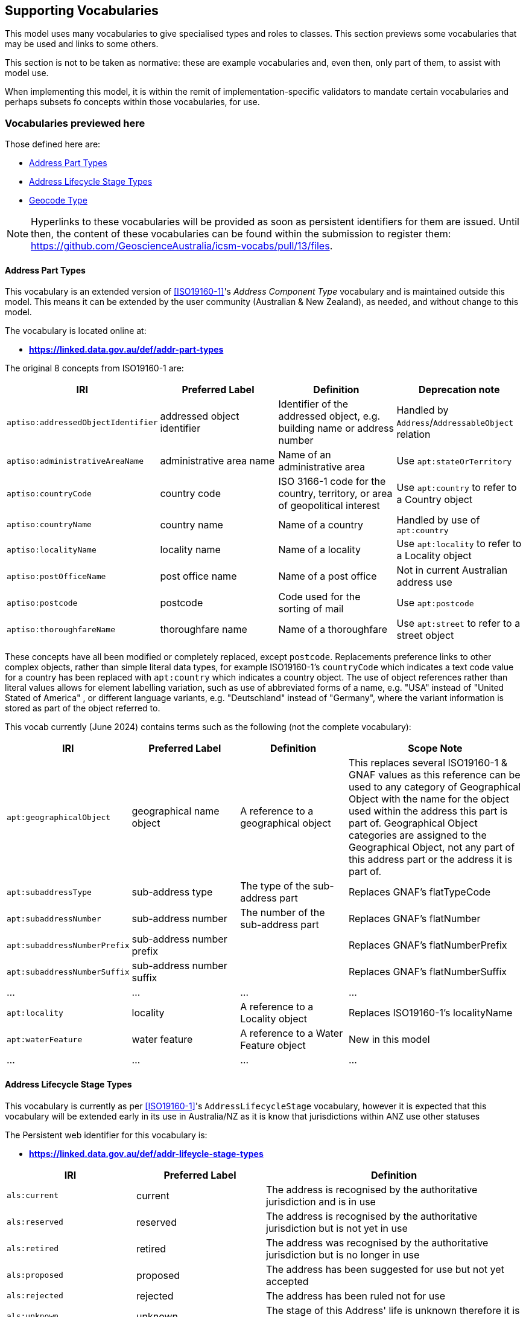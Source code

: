 == Supporting Vocabularies

This model uses many vocabularies to give specialised types and roles to classes. This section previews some vocabularies that may be used and links to some others.

This section is not to be taken as normative: these are example vocabularies and, even then, only part of them, to assist with model use.

When implementing this model, it is within the remit of implementation-specific validators to mandate certain vocabularies and perhaps subsets fo concepts within those vocabularies, for use.

=== Vocabularies previewed here

Those defined here are:

* <<Address Part Types>>
* <<Address Lifecycle Stage Types>>
* <<Geocode Type>>

NOTE: Hyperlinks to these vocabularies will be provided as soon as persistent identifiers for them are issued. Until then, the content of these vocabularies can be found within the submission to register them: https://github.com/GeoscienceAustralia/icsm-vocabs/pull/13/files.

==== Address Part Types

This vocabulary is an extended version of <<ISO19160-1>>'s _Address Component Type_ vocabulary and is maintained outside this model. This means it can be extended by the user community (Australian & New Zealand), as needed, and without change to this model.

The vocabulary is located online at:

* *https://linked.data.gov.au/def/addr-part-types*

The original 8 concepts from ISO19160-1 are:

|===
| IRI | Preferred Label | Definition | Deprecation note

| `aptiso:addressedObjectIdentifier` | addressed object identifier | Identifier of the addressed object, e.g. building name or address number | Handled by `Address`/`AddressableObject` relation
| `aptiso:administrativeAreaName` | administrative area name | Name of an administrative area | Use `apt:stateOrTerritory`
| `aptiso:countryCode` | country code | ISO 3166-1 code for the country, territory, or area of geopolitical interest | Use `apt:country` to refer to a Country object
| `aptiso:countryName` | country name | Name of a country | Handled by use of `apt:country`
| `aptiso:localityName` | locality name | Name of a locality | Use `apt:locality` to refer to a Locality object
| `aptiso:postOfficeName` | post office name | Name of a post office | Not in current Australian address use
| `aptiso:postcode` | postcode | Code used for the sorting of mail | Use `apt:postcode`
| `aptiso:thoroughfareName` | thoroughfare name | Name of a thoroughfare | Use `apt:street` to refer to a street object
|===

These concepts have all been modified or completely replaced, except `postcode`. Replacements preference links to other complex objects, rather than simple literal data types, for example ISO19160-1's `countryCode` which indicates a text code value for a country has been replaced with `apt:country` which indicates a country object. The use of object references rather than literal values allows for element labelling variation, such as use of abbreviated forms of a name, e.g. "USA" instead of "United Stated of America" , or different language variants, e.g. "Deutschland" instead of "Germany", where the variant information is stored as part of the object referred to.

This vocab currently (June 2024) contains terms such as the following (not the complete vocabulary):

[cols="2,3,3,5"]
|===
| IRI | Preferred Label | Definition | Scope Note

| `apt:geographicalObject` | geographical name object | A reference to a geographical object | This replaces several ISO19160-1 & GNAF values as this reference can be used to any category of Geographical Object with the name for the object used within the address this part is part of. Geographical Object categories are assigned to the Geographical Object, not any part of this address part or the address it is part of.
| `apt:subaddressType` | sub-address type | The type of the sub-address part | Replaces GNAF's flatTypeCode
| `apt:subaddressNumber` | sub-address number | The number of the sub-address part | Replaces GNAF's flatNumber
| `apt:subaddressNumberPrefix` | sub-address number prefix |  | Replaces GNAF's flatNumberPrefix
| `apt:subaddressNumberSuffix` | sub-address number suffix |  | Replaces GNAF's flatNumberSuffix
| ... | ... | ... | ...
| `apt:locality` | locality | A reference to a Locality object | Replaces ISO19160-1's localityName
| `apt:waterFeature` | water feature | A reference to a Water Feature object | New in this model
| ... | ... | ... | ...
|===

==== Address Lifecycle Stage Types

This vocabulary is currently as per <<ISO19160-1>>'s `AddressLifecycleStage` vocabulary, however it is expected that this vocabulary will be extended early in its use in Australia/NZ as it is know that jurisdictions within ANZ use other statuses

The Persistent web identifier for this vocabulary is:

* *https://linked.data.gov.au/def/addr-lifeycle-stage-types*

[cols="1,1,2"]
|===
| IRI | Preferred Label | Definition

| `als:current` | current | The address is recognised by the authoritative jurisdiction and is in use
| `als:reserved` | reserved | The address is recognised by the authoritative jurisdiction but is not yet in use
| `als:retired` | retired | The address was recognised by the authoritative jurisdiction but is no longer in use
| `als:proposed` | proposed | The address has been suggested for use but not yet accepted
| `als:rejected` | rejected | The address has been ruled not for use
| `als:unknown` | unknown | The stage of this Address' life is unknown therefore it is assumes as a form of unofficial
|===

==== Geocode Type

This vocabulary was derived from the geocode types given as reference values in the <<GNAF>>.

This is only a partial rendering of the vocabulary - a static list of the top concepts as they were in June, 2023 - provided to give an indicate of values, not to be an exhaustive list of values.

The Persistent web identifier for this vocabulary is:

* *https://linked.data.gov.au/def/geocode-types*

|===
| IRI | Preferred Label | Definition

| `gt:building-access-point` | Building Access Point | Point of access to the building
| `gt:building-centroid` | Building Centroid | Point as centre of building and lying within its bounds (e.g. for u-shaped building)
| `gt:centreline-dropped-frontage` | Centreline Dropped Frontage | A point on the road centre-line opposite the centre of the road frontage of an address site
| `gt:driveway-frontage` | Driveway Frontage | Centre of driveway on address site frontage
| `gt:emergency-access` | Emergency Access | Specific building or address site access point for emergency services
| `gt:emergency-access-secondary` | Emergency Access Secondary | Specific building or address site secondary access point for emergency services
| `gt:front-door-access` | Front Door Access | Front door of building
| `gt:frontage-centre` | Frontage Centre | Point on the centre of the address site frontage
| `gt:frontage-centre-setback` | Frontage Centre Setback | A point set back from the centre of the road frontage within an address site
| `gt:letterbox` | Letterbox | Place where mail is deposited
| `gt:property-access-point` | Property Access Point | Access point (centre of) at the road frontage of the address site
| `gt:property-access-point-setback` | Property Access Point Setback | Centre of driveway on address site frontage
| `gt:property-centroid` | Property Centroid | Point of centre of parcels making up an address site and lying within its boundaries (e.g. for l-shaped address site)
| `gt:service-connection-point` | Service Connection Point | The utility connection point (e.g. box, or underground chamber)
| `gt:service-meter` | Service Meter | The utility meter (e.g. box, or underground chamber)
| `gt:unit-centroid` | Unit Centroid | Point at centre of unit and lying within its bounds (e.g. for u-shaped unit)
|===

=== Links to other vocabularies

Multiple vocabularies derived from existing standards' codelists and databases' lookup table have been created for use with this model and proposed for adoption in vocabulary form to the Intergovernmental Committee on Surveying & Mapping (ICSM). Those vocabularies, such as _Address Status Type_, _Level Types_ etc. can be seen online at:

* https://gsq-prez.dev.kurrawong.ai/v#qsi-vocabs[QSI's development vocab server]

See all the vocabularies with Theme: Geocoded Addressing